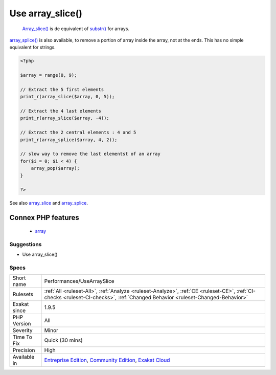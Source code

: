 .. _performances-usearrayslice:

.. _use-array\_slice():

Use array_slice()
+++++++++++++++++

  `Array_slice() <https://www.php.net/array_slice>`_ is de equivalent of `substr() <https://www.php.net/substr>`_ for arrays.

`array_splice() <https://www.php.net/array_splice>`_ is also available, to remove a portion of array inside the array, not at the ends. This has no simple equivalent for strings.

.. code-block:: php
   
   <?php
   
   $array = range(0, 9);
   
   // Extract the 5 first elements
   print_r(array_slice($array, 0, 5));
   
   // Extract the 4 last elements
   print_r(array_slice($array, -4));
   
   // Extract the 2 central elements : 4 and 5
   print_r(array_splice($array, 4, 2));
   
   // slow way to remove the last elementst of an array
   for($i = 0; $i < 4) {
       array_pop($array);
   }
   
   ?>

See also `array_slice <http://www.php.net/array_slice>`_ and `array_splice <http://www.php.net/array_splice>`_.

Connex PHP features
-------------------

  + `array <https://php-dictionary.readthedocs.io/en/latest/dictionary/array.ini.html>`_


Suggestions
___________

* Use array_slice()




Specs
_____

+--------------+-----------------------------------------------------------------------------------------------------------------------------------------------------------------------------------------+
| Short name   | Performances/UseArraySlice                                                                                                                                                              |
+--------------+-----------------------------------------------------------------------------------------------------------------------------------------------------------------------------------------+
| Rulesets     | :ref:`All <ruleset-All>`, :ref:`Analyze <ruleset-Analyze>`, :ref:`CE <ruleset-CE>`, :ref:`CI-checks <ruleset-CI-checks>`, :ref:`Changed Behavior <ruleset-Changed-Behavior>`            |
+--------------+-----------------------------------------------------------------------------------------------------------------------------------------------------------------------------------------+
| Exakat since | 1.9.5                                                                                                                                                                                   |
+--------------+-----------------------------------------------------------------------------------------------------------------------------------------------------------------------------------------+
| PHP Version  | All                                                                                                                                                                                     |
+--------------+-----------------------------------------------------------------------------------------------------------------------------------------------------------------------------------------+
| Severity     | Minor                                                                                                                                                                                   |
+--------------+-----------------------------------------------------------------------------------------------------------------------------------------------------------------------------------------+
| Time To Fix  | Quick (30 mins)                                                                                                                                                                         |
+--------------+-----------------------------------------------------------------------------------------------------------------------------------------------------------------------------------------+
| Precision    | High                                                                                                                                                                                    |
+--------------+-----------------------------------------------------------------------------------------------------------------------------------------------------------------------------------------+
| Available in | `Entreprise Edition <https://www.exakat.io/entreprise-edition>`_, `Community Edition <https://www.exakat.io/community-edition>`_, `Exakat Cloud <https://www.exakat.io/exakat-cloud/>`_ |
+--------------+-----------------------------------------------------------------------------------------------------------------------------------------------------------------------------------------+


